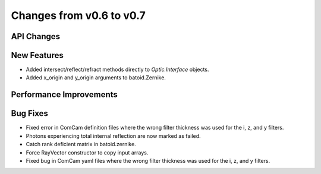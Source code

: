 Changes from v0.6 to v0.7
=========================


API Changes
-----------


New Features
------------
- Added intersect/reflect/refract methods directly to `Optic.Interface`
  objects.
- Added x_origin and y_origin arguments to batoid.Zernike.


Performance Improvements
------------------------


Bug Fixes
---------
- Fixed error in ComCam definition files where the wrong filter
  thickness was used for the i, z, and y filters.
- Photons experiencing total internal reflection are now marked
  as failed.
- Catch rank deficient matrix in batoid.zernike.
- Force RayVector constructor to copy input arrays.
- Fixed bug in ComCam yaml files where the wrong filter thickness
  was used for the i, z, and y filters.
